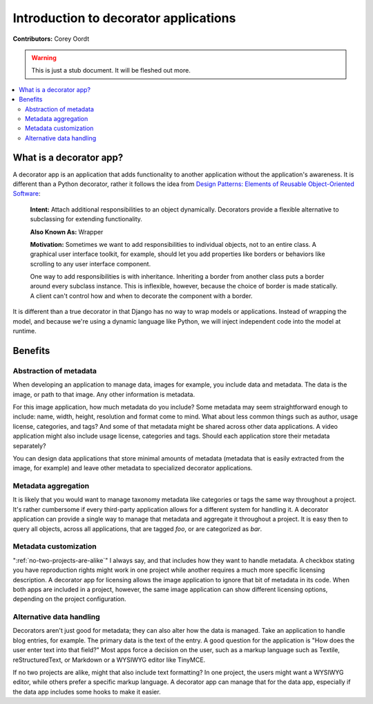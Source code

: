 ======================================
Introduction to decorator applications
======================================

**Contributors:** Corey Oordt

.. warning::
   This is just a stub document. It will be fleshed out more.

.. contents::
   :local:

What is a decorator app?
========================

A decorator app is an application that adds functionality to another application without the application's awareness. It is different than a Python decorator, rather it follows the idea from 
`Design Patterns: Elements of Reusable Object-Oriented Software <http://en.wikipedia.org/wiki/Design_Patterns>`_\ :

	**Intent:** Attach additional responsibilities to an object dynamically. Decorators provide a flexible alternative to subclassing for extending functionality. 
	
	**Also Known As:** Wrapper
	
	**Motivation:** Sometimes we want to add responsibilities to individual objects, not to an entire class. A graphical user interface toolkit, for example, should let you add properties like borders or behaviors like scrolling to any user interface component.
	
	One way to add responsibilities is with inheritance. Inheriting a border from another class puts a border around every subclass instance. This is inflexible, however, because the choice of border is made statically. A client can't control how and when to decorate the component with a border.

It is different than a true decorator in that Django has no way to wrap models or applications. Instead of wrapping the model, and because we're using a dynamic language like Python, we will inject independent code into the model at runtime.

Benefits
========

Abstraction of metadata
-----------------------

When developing an application to manage data, images for example, you include data and metadata. The data is the image, or path to that image. Any other information is metadata.

For this image application, how much metadata do you include? Some metadata may seem straightforward enough to include: name, width, height, resolution and format come to mind. What about less common things such as author, usage license, categories, and tags? And some of that metadata might be shared across other data applications. A video application might also include usage license, categories and tags. Should each application store their metadata separately?

You can design data applications that store minimal amounts of metadata (metadata that is easily extracted from the image, for example) and leave other metadata to specialized decorator applications.

Metadata aggregation
--------------------

It is likely that you would want to manage taxonomy metadata like categories or tags the same way throughout a project. It's rather cumbersome if every third-party application allows for a different system for handling it. A decorator application can provide a single way to manage that metadata and aggregate it throughout a project. It is easy then to query all objects, across all applications, that are tagged *foo*\ , or are categorized as *bar*\ .

Metadata customization
----------------------

":ref:`no-two-projects-are-alike`\ " I always say, and that includes how they want to handle metadata. A checkbox stating you have reproduction rights might work in one project while another requires a much more specific licensing description. A decorator app for licensing allows the image application to ignore that bit of metadata in its code. When both apps are included in a project, however, the same image application can show different licensing options, depending on the project configuration.

Alternative data handling
-------------------------

Decorators aren't just good for metadata; they can also alter how the data is managed. Take an application to handle blog entries, for example. The primary data is the text of the entry. A good question for the application is "How does the user enter text into that field?" Most apps force a decision on the user, such as a markup language such as Textile, reStructuredText, or Markdown or a WYSIWYG editor like TinyMCE.

If no two projects are alike, might that also include text formatting? In one project, the users might want a WYSIWYG editor, while others prefer a specific markup language. A decorator app can manage that for the data app, especially if the data app includes some hooks to make it easier.


